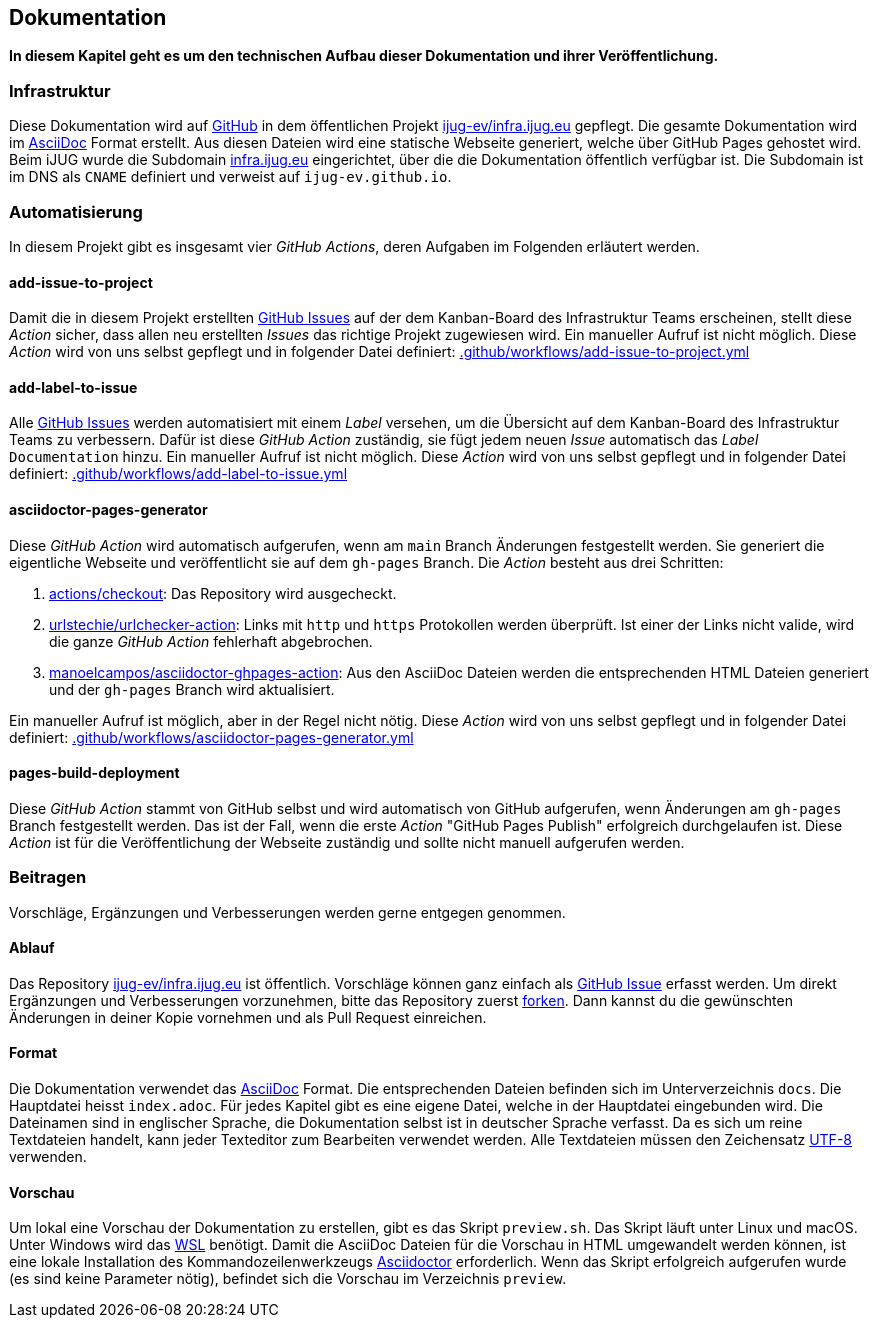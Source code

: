 == Dokumentation

*In diesem Kapitel geht es um den technischen Aufbau dieser Dokumentation und ihrer Veröffentlichung.*

=== Infrastruktur

Diese Dokumentation wird auf https://github.com/[GitHub] in dem öffentlichen Projekt https://github.com/ijug-ev/infra.ijug.eu[ijug-ev/infra.ijug.eu] gepflegt. Die gesamte Dokumentation wird im https://asciidoc.org/[AsciiDoc] Format erstellt. Aus diesen Dateien wird eine statische Webseite generiert, welche über GitHub Pages gehostet wird. Beim iJUG wurde die Subdomain https://infra.ijug.eu/[infra.ijug.eu] eingerichtet, über die die Dokumentation öffentlich verfügbar ist. Die Subdomain ist im DNS als `CNAME` definiert und verweist auf `ijug-ev.github.io`.

=== Automatisierung

In diesem Projekt gibt es insgesamt vier _GitHub Actions_, deren Aufgaben im Folgenden erläutert werden.

==== add-issue-to-project

Damit die in diesem Projekt erstellten https://github.com/ijug-ev/infra.ijug.eu/issues[GitHub Issues] auf der dem Kanban-Board des Infrastruktur Teams erscheinen, stellt diese _Action_ sicher, dass allen neu erstellten _Issues_ das richtige Projekt zugewiesen wird. Ein manueller Aufruf ist nicht möglich. Diese _Action_ wird von uns selbst gepflegt und in folgender Datei definiert: https://github.com/ijug-ev/infra.ijug.eu/blob/main/.github/workflows/add-issue-to-project.yml[.github/workflows/add-issue-to-project.yml]

==== add-label-to-issue

Alle https://github.com/ijug-ev/infra.ijug.eu/issues[GitHub Issues] werden automatisiert mit einem _Label_ versehen, um die Übersicht auf dem Kanban-Board des Infrastruktur Teams zu verbessern. Dafür ist diese _GitHub Action_ zuständig, sie fügt jedem neuen _Issue_ automatisch das _Label_ `Documentation` hinzu. Ein manueller Aufruf ist nicht möglich. Diese _Action_ wird von uns selbst gepflegt und in folgender Datei definiert: https://github.com/ijug-ev/infra.ijug.eu/blob/main/.github/workflows/add-label-to-issue.yml[.github/workflows/add-label-to-issue.yml]

==== asciidoctor-pages-generator

Diese _GitHub Action_ wird automatisch aufgerufen, wenn am `main` Branch Änderungen festgestellt werden. Sie generiert die eigentliche Webseite und veröffentlicht sie auf dem `gh-pages` Branch. Die _Action_ besteht aus drei Schritten:

. https://github.com/actions/checkout[actions/checkout]: Das Repository wird ausgecheckt.
. https://github.com/urlstechie/urlchecker-action[urlstechie/urlchecker-action]: Links mit `http` und `https` Protokollen werden überprüft. Ist einer der Links nicht valide, wird die ganze _GitHub Action_ fehlerhaft abgebrochen.
. https://github.com/manoelcampos/asciidoctor-ghpages-action[manoelcampos/asciidoctor-ghpages-action]: Aus den AsciiDoc Dateien werden die entsprechenden HTML Dateien generiert und der `gh-pages` Branch wird aktualisiert.

Ein manueller Aufruf ist möglich, aber in der Regel nicht nötig. Diese _Action_ wird von uns selbst gepflegt und in folgender Datei definiert: https://github.com/ijug-ev/infra.ijug.eu/blob/main/.github/workflows/asciidoctor-pages-generator.yml[.github/workflows/asciidoctor-pages-generator.yml]

==== pages-build-deployment

Diese _GitHub Action_ stammt von GitHub selbst und wird automatisch von GitHub aufgerufen, wenn Änderungen am `gh-pages` Branch festgestellt werden. Das ist der Fall, wenn die erste _Action_ "GitHub Pages Publish" erfolgreich durchgelaufen ist. Diese _Action_ ist für die Veröffentlichung der Webseite zuständig und sollte nicht manuell aufgerufen werden.

=== Beitragen

Vorschläge, Ergänzungen und Verbesserungen werden gerne entgegen genommen.

==== Ablauf

Das Repository https://github.com/ijug-ev/infra.ijug.eu[ijug-ev/infra.ijug.eu] ist öffentlich. Vorschläge können ganz einfach als https://github.com/ijug-ev/infra.ijug.eu/issues[GitHub Issue] erfasst werden. Um direkt Ergänzungen und Verbesserungen vorzunehmen, bitte das Repository zuerst https://github.com/ijug-ev/infra.ijug.eu/fork[forken]. Dann kannst du die gewünschten Änderungen in deiner Kopie vornehmen und als Pull Request einreichen.

==== Format

Die Dokumentation verwendet das https://asciidoc.org/[AsciiDoc] Format. Die entsprechenden Dateien befinden sich im Unterverzeichnis `docs`. Die Hauptdatei heisst `index.adoc`. Für jedes Kapitel gibt es eine eigene Datei, welche in der Hauptdatei eingebunden wird. Die Dateinamen sind in englischer Sprache, die Dokumentation selbst ist in deutscher Sprache verfasst. Da es sich um reine Textdateien handelt, kann jeder Texteditor zum Bearbeiten verwendet werden. Alle Textdateien müssen den Zeichensatz https://de.wikipedia.org/wiki/UTF-8[UTF-8] verwenden.

==== Vorschau

Um lokal eine Vorschau der Dokumentation zu erstellen, gibt es das Skript `preview.sh`. Das Skript läuft unter Linux und macOS. Unter Windows wird das https://de.wikipedia.org/wiki/Windows-Subsystem_f%C3%BCr_Linux[WSL] benötigt. Damit die AsciiDoc Dateien für die Vorschau in HTML umgewandelt werden können, ist eine lokale Installation des Kommandozeilenwerkzeugs https://asciidoctor.org/[Asciidoctor] erforderlich. Wenn das Skript erfolgreich aufgerufen wurde (es sind keine Parameter nötig), befindet sich die Vorschau im Verzeichnis `preview`.
